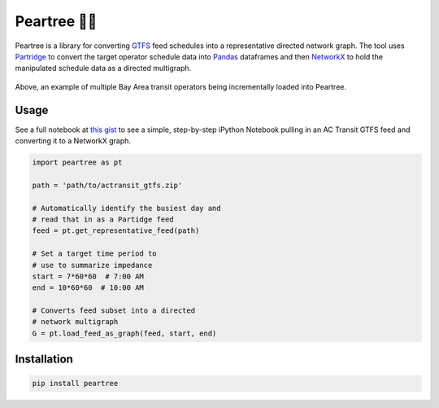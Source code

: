 ===========
Peartree 🍐🌳
===========

.. image:: https://img.shields.io/pypi/v/peartree.svg
        :target: https://pypi.python.org/pypi/peartree

.. image:: https://img.shields.io/travis/kuanb/peartree.svg?branch=master
        :target: https://travis-ci.org/kuanb/peartree

.. image:: https://coveralls.io/repos/github/kuanb/peartree/badge.svg?branch=master
        :target: https://coveralls.io/github/kuanb/peartree?branch=master

Peartree is a library for converting `GTFS <https://developers.google.com/transit/gtfs/>`_ feed schedules into a representative directed network graph. The tool uses `Partridge <https://github.com/remix/partridge>`__ to convert the target operator schedule data into `Pandas <https://github.com/pandas-dev/pandas>`__ dataframes and then `NetworkX <https://networkx.github.io/>`_ to hold the manipulated schedule data as a directed multigraph.

.. figure:: examples/example.gif
   :alt: graph loader animation

Above, an example of multiple Bay Area transit operators being incrementally loaded into Peartree.

Usage
-----

See a full notebook at `this gist <https://gist.github.com/kuanb/c54d0ae7ee353cac3d56371d3491cf56>`_ to see a simple, step-by-step iPython Notebook pulling in an AC Transit GTFS feed and converting it to a NetworkX graph.

.. code:: python

    import peartree as pt

    path = 'path/to/actransit_gtfs.zip'

    # Automatically identify the busiest day and
    # read that in as a Partidge feed
    feed = pt.get_representative_feed(path)

    # Set a target time period to
    # use to summarize impedance
    start = 7*60*60  # 7:00 AM
    end = 10*60*60  # 10:00 AM

    # Converts feed subset into a directed
    # network multigraph
    G = pt.load_feed_as_graph(feed, start, end)

Installation
------------

.. code:: console

    pip install peartree
